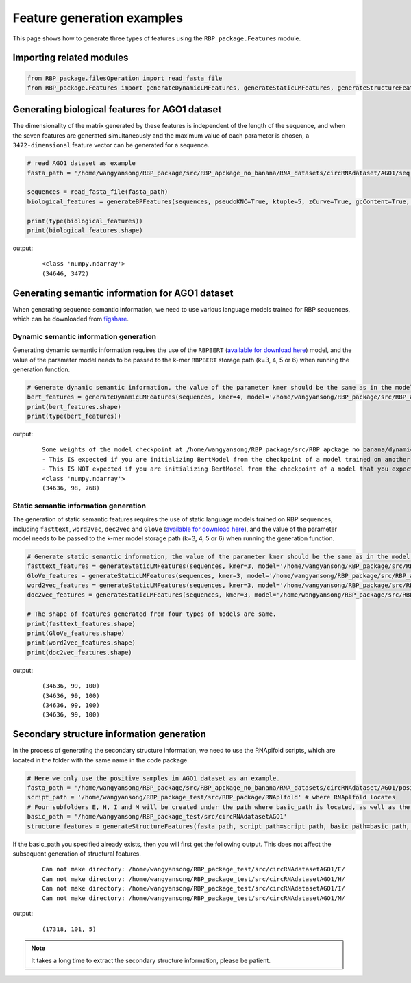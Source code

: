 Feature generation examples
=======================================

This page shows how to generate three types of features using the ``RBP_package.Features`` module.

Importing related modules
~~~~~~~~~~~~~~~~~~~~~~~~~~~~~~~~~~~~~~~~

.. code-block:: py

    from RBP_package.filesOperation import read_fasta_file
    from RBP_package.Features import generateDynamicLMFeatures, generateStaticLMFeatures, generateStructureFeatures, generateBPFeatures

Generating biological features for AGO1 dataset
~~~~~~~~~~~~~~~~~~~~~~~~~~~~~~~~~~~~~~~~~~~~~~~~~~~~~~~

The dimensionality of the matrix generated by these features is independent of the length of the sequence, and when the seven features are generated simultaneously and the maximum value of each parameter is chosen, a ``3472-dimensional`` feature vector can be generated for a sequence.

.. code-block:: py

    # read AGO1 dataset as example
    fasta_path = '/home/wangyansong/RBP_package/src/RBP_apckage_no_banana/RNA_datasets/circRNAdataset/AGO1/seq' # Replace the path to load your own sequences of dataset

    sequences = read_fasta_file(fasta_path)
    biological_features = generateBPFeatures(sequences, pseudoKNC=True, ktuple=5, zCurve=True, gcContent=True, AUSkew=True, GCAURatio=True, PGKM=True, gapValue=5, kValue=2, mValue=2, NPCP=True)

    print(type(biological_features))
    print(biological_features.shape)

output:
    ::

        <class 'numpy.ndarray'>
        (34646, 3472)

Generating semantic information for AGO1 dataset
~~~~~~~~~~~~~~~~~~~~~~~~~~~~~~~~~~~~~~~~~~~~~~~~~~~~~~~

When generating sequence semantic information, we need to use various language models trained for RBP sequences, which can be downloaded from `figshare`_.

Dynamic semantic information generation
----------------------------------------------

Generating dynamic semantic information requires the use of the ``RBPBERT`` (`available for download here`_) model, and the value of the parameter model needs to be passed to the k-mer ``RBPBERT`` storage path (k=3, 4, 5 or 6) when running the generation function.

.. code-block:: py

    # Generate dynamic semantic information, the value of the parameter kmer should be the same as in the model path.
    bert_features = generateDynamicLMFeatures(sequences, kmer=4, model='/home/wangyansong/RBP_package/src/RBP_apckage_no_banana/dynamicRNALM/circleRNA/pytorch_model_4mer')
    print(bert_features.shape)
    print(type(bert_features))

output:

    ::

        Some weights of the model checkpoint at /home/wangyansong/RBP_package/src/RBP_apckage_no_banana/dynamicRNALM/circleRNA/pytorch_model_4mer were not used when initializing BertModel: ['classifier.weight', 'classifier.bias']
        - This IS expected if you are initializing BertModel from the checkpoint of a model trained on another task or with another architecture (e.g. initializing a BertForSequenceClassification model from a BertForPreTraining model).
        - This IS NOT expected if you are initializing BertModel from the checkpoint of a model that you expect to be exactly identical (initializing a BertForSequenceClassification model from a BertForSequenceClassification model).
        <class 'numpy.ndarray'>
        (34636, 98, 768)

Static semantic information generation
------------------------------------------------

The generation of static semantic features requires the use of static language models trained on RBP sequences, including ``fasttext``, ``word2vec``, ``dec2vec`` and ``GloVe`` (`available for download here`_), and the value of the parameter model needs to be passed to the k-mer model storage path (k=3, 4, 5 or 6) when running the generation function.

.. code-block:: py

    # Generate static semantic information, the value of the parameter kmer should be the same as in the model path.
    fasttext_features = generateStaticLMFeatures(sequences, kmer=3, model='/home/wangyansong/RBP_package/src/RBP_apckage_no_banana/staticRNALM/circleRNA/circRNA_3mer_fasttext')
    GloVe_features = generateStaticLMFeatures(sequences, kmer=3, model='/home/wangyansong/RBP_package/src/RBP_apckage_no_banana/staticRNALM/circleRNA/circRNA_3mer_GloVe')
    word2vec_features = generateStaticLMFeatures(sequences, kmer=3, model='/home/wangyansong/RBP_package/src/RBP_apckage_no_banana/staticRNALM/circleRNA/circRNA_3mer_word2vec')
    doc2vec_features = generateStaticLMFeatures(sequences, kmer=3, model='/home/wangyansong/RBP_package/src/RBP_apckage_no_banana/staticRNALM/circleRNA/circRNA_4mer_doc2vec')

    # The shape of features generated from four types of models are same.
    print(fasttext_features.shape)
    print(GloVe_features.shape)
    print(word2vec_features.shape)
    print(doc2vec_features.shape)

output:

    ::

        (34636, 99, 100)
        (34636, 99, 100)
        (34636, 99, 100)
        (34636, 99, 100)


Secondary structure information generation
~~~~~~~~~~~~~~~~~~~~~~~~~~~~~~~~~~~~~~~~~~~~~~~~~~~~~~

In the process of generating the secondary structure information, we need to use the RNAplfold scripts, which are located in the folder with the same name in the code package.

.. code-block:: py

    # Here we only use the positive samples in AGO1 dataset as an example.
    fasta_path = '/home/wangyansong/RBP_package/src/RBP_apckage_no_banana/RNA_datasets/circRNAdataset/AGO1/positive'
    script_path = '/home/wangyansong/RBP_package_test/src/RBP_package/RNAplfold' # where RNAplfold locates
    # Four subfolders E, H, I and M will be created under the path where basic_path is located, as well as the final combined_profile.txt.
    basic_path = '/home/wangyansong/RBP_package_test/src/circRNAdatasetAGO1'
    structure_features = generateStructureFeatures(fasta_path, script_path=script_path, basic_path=basic_path, W=101, L=70, u=1)

If the basic_path you specified already exists, then you will first get the following output. This does not affect the subsequent generation of structural features.

    ::

        Can not make directory: /home/wangyansong/RBP_package_test/src/circRNAdatasetAGO1/E/
        Can not make directory: /home/wangyansong/RBP_package_test/src/circRNAdatasetAGO1/H/
        Can not make directory: /home/wangyansong/RBP_package_test/src/circRNAdatasetAGO1/I/
        Can not make directory: /home/wangyansong/RBP_package_test/src/circRNAdatasetAGO1/M/

output:

    ::

        (17318, 101, 5)


.. note:: It takes a long time to extract the secondary structure information, please be patient.


.. _figshare: https://figshare.com/articles/software/LM_for_RBP_package/21383187
.. _available for download here: https://figshare.com/articles/software/LM_for_RBP_package/21383187